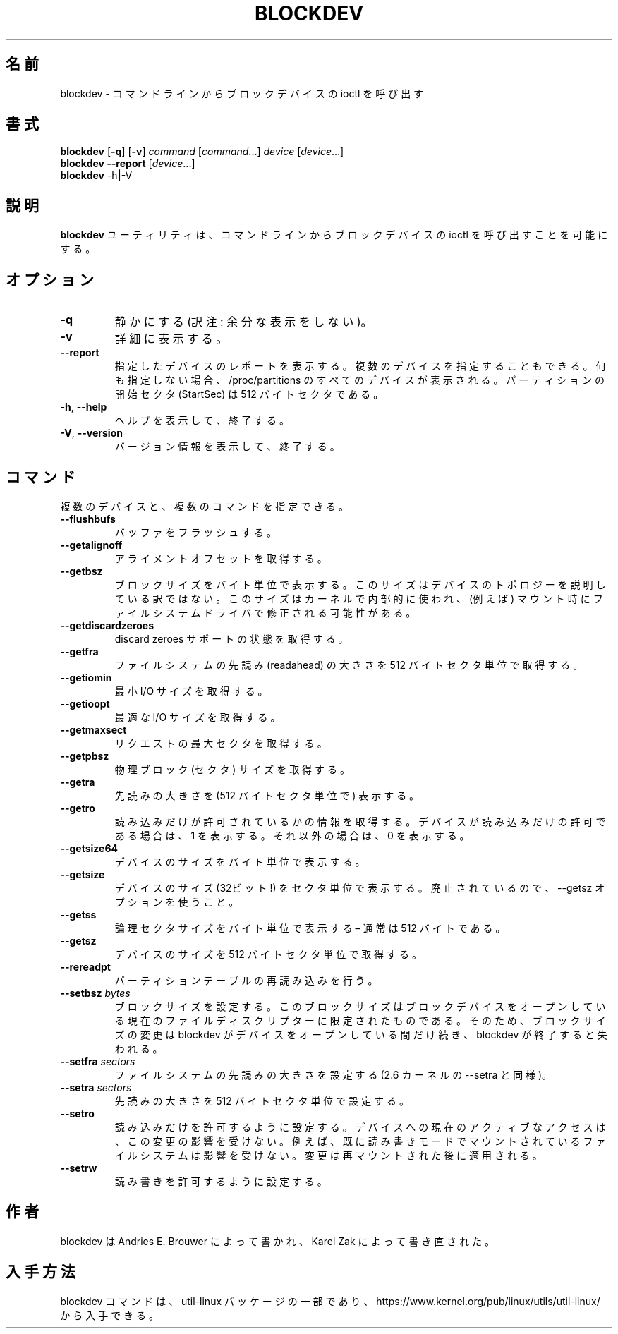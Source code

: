 .\" Copyright 1998 Andries E. Brouwer (aeb@cwi.nl)
.\" Copyright 2007 Karel Zak <kzak@redhat.com>
.\"
.\" May be distributed under the GNU General Public License
.\"
.\" Japanese Version Copyright (c) 2001-2019 Yuichi SATO
.\"         all rights reserved.
.\" Translated Sat Feb 17 04:25:09 JST 2001
.\"         by Yuichi SATO <sato@complex.eng.hokudai.ac.jp>
.\" Updated & Modified Sat Aug  3 22:26:13 JST 2019
.\"         by Yuichi SATO <ysato444@ybb.ne.jp>
.\"
.\"WORD:	readahead	先読み
.\"
.TH BLOCKDEV 8 "August 2010" "util-linux" "System Administration"
.\"O .SH NAME
.SH 名前
.\"O blockdev \- call block device ioctls from the command line
blockdev \- コマンドラインからブロックデバイスの ioctl を呼び出す
.\"O .SH SYNOPSIS
.SH 書式
.B blockdev
.RB [ \-q ]
.RB [ \-v ]
.I command
.RI [ command \&...\&]
.I device
.RI [ device \&...\&]
.br
.B blockdev
.B \-\-report
.RI [ device \&...\&]
.br
.B blockdev
.RB \-h | \-V
.\"O .SH DESCRIPTION
.SH 説明
.\"O The utility
.\"O .B blockdev
.\"O allows one to call block device ioctls from the command line.
.B blockdev
ユーティリティは、
コマンドラインからブロックデバイスの ioctl を呼び出すことを可能にする。
.\"O .SH OPTIONS
.SH オプション
.IP "\fB\-q\fP"
.\"O Be quiet.
静かにする (訳注: 余分な表示をしない)。
.IP "\fB\-v\fP"
.\"O Be verbose.
詳細に表示する。
.IP "\fB\-\-report\fP"
.\"O Print a report for the specified device. It is possible to give multiple
.\"O devices. If none is given, all devices which appear in /proc/partitions are
.\"O shown. Note that the partition StartSec is in 512-byte sectors.
指定したデバイスのレポートを表示する。
複数のデバイスを指定することもできる。
何も指定しない場合、/proc/partitions のすべてのデバイスが表示される。
パーティションの開始セクタ (StartSec) は 512 バイトセクタである。
.IP "\fB\-h\fR, \fB\-\-help\fR"
.\"O Display help text and exit.
ヘルプを表示して、終了する。
.IP "\fB\-V\fR, \fB\-\-version\fR"
.\"O Print version and exit.
バージョン情報を表示して、終了する。
.\"O .SH COMMANDS
.SH コマンド
.\"O It is possible to give multiple devices and multiple commands.
複数のデバイスと、複数のコマンドを指定できる。
.IP "\fB\-\-flushbufs\fP"
.\"O Flush buffers.
バッファをフラッシュする。
.IP "\fB\-\-getalignoff\fP"
.\"O Get alignment offset.
アライメントオフセットを取得する。
.IP "\fB\-\-getbsz\fP"
.\"O Print blocksize in bytes.  This size does not describe device topology.  It's
.\"O size used internally by kernel and it maybe modified (for example) by
.\"O filesystem driver on mount.
ブロックサイズをバイト単位で表示する。
このサイズはデバイスのトポロジーを説明している訳ではない。
このサイズはカーネルで内部的に使われ、(例えば) マウント時に
ファイルシステムドライバで修正される可能性がある。
.IP "\fB\-\-getdiscardzeroes\fP"
.\"O Get discard zeroes support status.
discard zeroes サポートの状態を取得する。
.IP "\fB\-\-getfra\fP"
.\"O Get filesystem readahead in 512-byte sectors.
ファイルシステムの先読み (readahead) の大きさを 512 バイトセクタ単位で取得する。
.IP "\fB\-\-getiomin\fP"
.\"O Get minimum I/O size.
最小 I/O サイズを取得する。
.IP "\fB\-\-getioopt\fP"
.\"O Get optimal I/O size.
最適な I/O サイズを取得する。
.IP "\fB\-\-getmaxsect\fP"
.\"O Get max sectors per request
リクエストの最大セクタを取得する。
.IP "\fB\-\-getpbsz\fP"
.\"O Get physical block (sector) size.
物理ブロック (セクタ) サイズを取得する。
.IP "\fB\-\-getra\fP"
.\"O Print readahead (in 512-byte sectors).
先読みの大きさを (512 バイトセクタ単位で) 表示する。
.IP "\fB\-\-getro\fP"
.\"O Get read-only. Print 1 if the device is read-only, 0 otherwise.
読み込みだけが許可されているかの情報を取得する。
デバイスが読み込みだけの許可である場合は、1 を表示する。
それ以外の場合は、0 を表示する。
.IP "\fB\-\-getsize64\fP"
.\"O Print device size in bytes.
デバイスのサイズをバイト単位で表示する。
.IP "\fB\-\-getsize\fP"
.\"O Print device size (32-bit!) in sectors. Deprecated in favor of the \-\-getsz option.
デバイスのサイズ (32ビット!) をセクタ単位で表示する。
廃止されているので、\-\-getsz オプションを使うこと。
.IP "\fB\-\-getss\fP"
.\"O Print logical sector size in bytes \(en usually 512.
論理セクタサイズをバイト単位で表示する \(en 通常は 512 バイトである。
.IP "\fB\-\-getsz\fP"
.\"O Get size in 512-byte sectors.
デバイスのサイズを 512 バイトセクタ単位で取得する。
.IP "\fB\-\-rereadpt\fP"
.\"O Reread partition table
パーティションテーブルの再読み込みを行う。
.IP "\fB\-\-setbsz\fP \fIbytes\fP"
.\"O Set blocksize. Note that the block size is specific to the current file
.\"O descriptor opening the block device, so the change of block size only persists
.\"O for as long as blockdev has the device open, and is lost once blockdev exits.
ブロックサイズを設定する。
このブロックサイズはブロックデバイスをオープンしている
現在のファイルディスクリプターに限定されたものである。
そのため、ブロックサイズの変更は blockdev がデバイスをオープンしている間だけ続き、
blockdev が終了すると失われる。
.IP "\fB\-\-setfra\fP \fIsectors\fP"
.\"O Set filesystem readahead (same like \-\-setra on 2.6 kernels).
ファイルシステムの先読みの大きさを設定する
(2.6 カーネルの \-\-setra と同様)。
.IP "\fB\-\-setra\fP \fIsectors\fP"
.\"O Set readahead (in 512-byte sectors).
先読みの大きさを 512 バイトセクタ単位で設定する。
.IP "\fB\-\-setro\fP"
.\"O Set read-only. The currently active access to the device may not be affected by the change. For example
.\"O filesystem already mounted in read-write mode will not be affected. The change applies after remount.
読み込みだけを許可するように設定する。
デバイスへの現在のアクティブなアクセスは、この変更の影響を受けない。
例えば、既に読み書きモードでマウントされているファイルシステムは
影響を受けない。
変更は再マウントされた後に適用される。
.IP "\fB\-\-setrw\fP"
.\"O Set read-write.
読み書きを許可するように設定する。
.\"O .SH AUTHOR
.SH 作者
.\"O blockdev was written by Andries E.\& Brouwer and rewritten by Karel Zak.
blockdev は Andries E.\& Brouwer によって書かれ、
Karel Zak によって書き直された。
.\"O .SH AVAILABILITY
.SH 入手方法
.\"O The blockdev command is part of the util-linux package and is available from
.\"O https://www.kernel.org/pub/linux/utils/util-linux/.
blockdev コマンドは、util-linux パッケージの一部であり、
https://www.kernel.org/pub/linux/utils/util-linux/
から入手できる。
